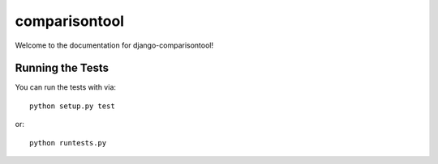 comparisontool
========================

Welcome to the documentation for django-comparisontool!


Running the Tests
------------------------------------

You can run the tests with via::

    python setup.py test

or::

    python runtests.py
